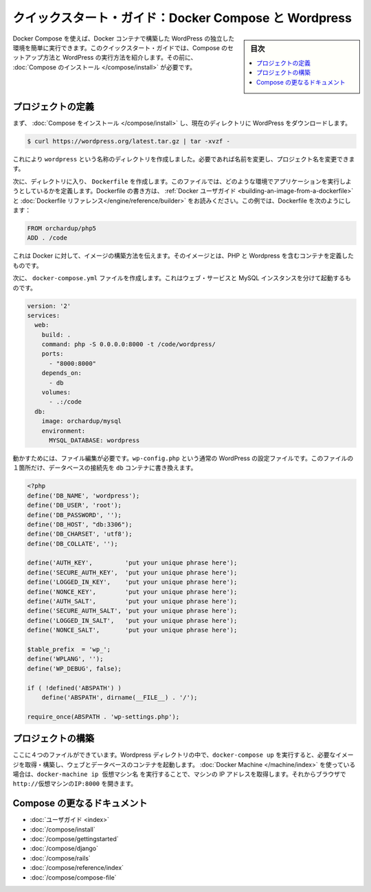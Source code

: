 .. -*- coding: utf-8 -*-
.. URL: https://docs.docker.com/compose/wordpress/
.. SOURCE: https://github.com/docker/compose/blob/master/docs/wordpress.md
   doc version: 1.10
      https://github.com/docker/compose/commits/master/docs/wordpress.md
.. check date: 2016/03/05
.. Commits on Feb 24, 2016 e6797e116648fb566305b39040d5fade83aacffc
.. ----------------------------------------------------------------------------

.. Quickstart Guide: Docker Compose and WordPress

=====================================================
クイックスタート・ガイド：Docker Compose と Wordpress
=====================================================

.. sidebar:: 目次

   .. contents:: 
       :depth: 3
       :local:

.. You can use Docker Compose to easily run WordPress in an isolated environment built with Docker containers. This quick-start guide demonstrates how to use Compose to set up and run WordPress. Before starting, you’ll need to have Compose installed.

Docker Compose を使えば、Docker コンテナで構築した WordPress の独立した環境を簡単に実行できます。このクイックスタート・ガイドでは、Compose のセットアップ方法と WordPress の実行方法を紹介します。その前に、 :doc:`Compose のインストール </compose/install>` が必要です。

.. Define the project

プロジェクトの定義
====================

.. First, Install Compose and then download WordPress into the current directory:

まず、 :doc:`Compose をインストール </compose/install>` し、現在のディレクトリに WordPress をダウンロードします。

.. code-block:: bash

   $ curl https://wordpress.org/latest.tar.gz | tar -xvzf -

.. This will create a directory called wordpress. If you wish, you can rename it to the name of your project.

これにより ``wordpress`` という名称のディレクトリを作成しました。必要であれば名前を変更し、プロジェクト名を変更できます。

.. Next, inside that directory, create a Dockerfile, a file that defines what environment your app is going to run in. For more information on how to write Dockerfiles, see the Docker user guide and the Dockerfile reference. In this case, your Dockerfile should be:

次に、ディレクトリに入り、 ``Dockerfile`` を作成します。このファイルでは、どのような環境でアプリケーションを実行しようとしているかを定義します。Dockerfile の書き方は、 :ref:`Docker ユーザガイド <building-an-image-from-a-dockerfile>` と :doc:`Dockerfile リファレンス</engine/reference/builder>` をお読みください。この例では、Dockerfile を次のようにします：

.. code-block:: yaml

   FROM orchardup/php5
   ADD . /code

.. This tells Docker how to build an image defining a container that contains PHP and WordPress.

これは Docker に対して、イメージの構築方法を伝えます。そのイメージとは、PHP と Wordpress を含むコンテナを定義したものです。

.. Next you’ll create a docker-compose.yml file that will start your web service and a separate MySQL instance:

次に、 ``docker-compose.yml`` ファイルを作成します。これはウェブ・サービスと MySQL インスタンスを分けて起動するものです。

.. code-block:: yaml

   version: '2'
   services:
     web:
       build: .
       command: php -S 0.0.0.0:8000 -t /code/wordpress/
       ports:
         - "8000:8000"
       depends_on:
         - db
       volumes:
         - .:/code
     db:
       image: orchardup/mysql
       environment:
         MYSQL_DATABASE: wordpress

.. A supporting file is needed to get this working. wp-config.php is the standard WordPress config file with a single change to point the database configuration at the db container:

動かすためには、ファイル編集が必要です。``wp-config.php`` という通常の WordPress の設定ファイルです。このファイルの１箇所だけ、データベースの接続先を ``db`` コンテナに書き換えます。

.. code-block:: php

   <?php
   define('DB_NAME', 'wordpress');
   define('DB_USER', 'root');
   define('DB_PASSWORD', '');
   define('DB_HOST', "db:3306");
   define('DB_CHARSET', 'utf8');
   define('DB_COLLATE', '');
   
   define('AUTH_KEY',         'put your unique phrase here');
   define('SECURE_AUTH_KEY',  'put your unique phrase here');
   define('LOGGED_IN_KEY',    'put your unique phrase here');
   define('NONCE_KEY',        'put your unique phrase here');
   define('AUTH_SALT',        'put your unique phrase here');
   define('SECURE_AUTH_SALT', 'put your unique phrase here');
   define('LOGGED_IN_SALT',   'put your unique phrase here');
   define('NONCE_SALT',       'put your unique phrase here');
   
   $table_prefix  = 'wp_';
   define('WPLANG', '');
   define('WP_DEBUG', false);
   
   if ( !defined('ABSPATH') )
       define('ABSPATH', dirname(__FILE__) . '/');
   
   require_once(ABSPATH . 'wp-settings.php');


.. Build the project

プロジェクトの構築
====================

.. With those four files in place, run docker-compose up inside your WordPress directory and it’ll pull and build the needed images, and then start the web and database containers. If you’re using Docker Machine, then docker-machine ip MACHINE_VM gives you the machine address and you can open http://MACHINE_VM_IP:8000 in a browser.

ここに４つのファイルができています。Wordpress ディレクトリの中で、``docker-compose up`` を実行すると、必要なイメージを取得・構築し、ウェブとデータベースのコンテナを起動します。 :doc:`Docker Machine </machine/index>` を使っている場合は、``docker-machine ip 仮想マシン名`` を実行することで、マシンの IP アドレスを取得します。それからブラウザで ``http://仮想マシンのIP:8000`` を開きます。


.. More Compose documentation

Compose の更なるドキュメント
==============================

..
    User guide
    Installing Compose
    Getting Started
    Get started with Django
    Get started with Rails
    Command line reference
    Compose file reference

* :doc:`ユーザガイド <index>`
* :doc:`/compose/install`
* :doc:`/compose/gettingstarted`
* :doc:`/compose/django`
* :doc:`/compose/rails`
* :doc:`/compose/reference/index`
* :doc:`/compose/compose-file`

.. seealso:: 

   Quickstart: Docker Compose and WordPress
      https://docs.docker.com/compose/wordpress/

